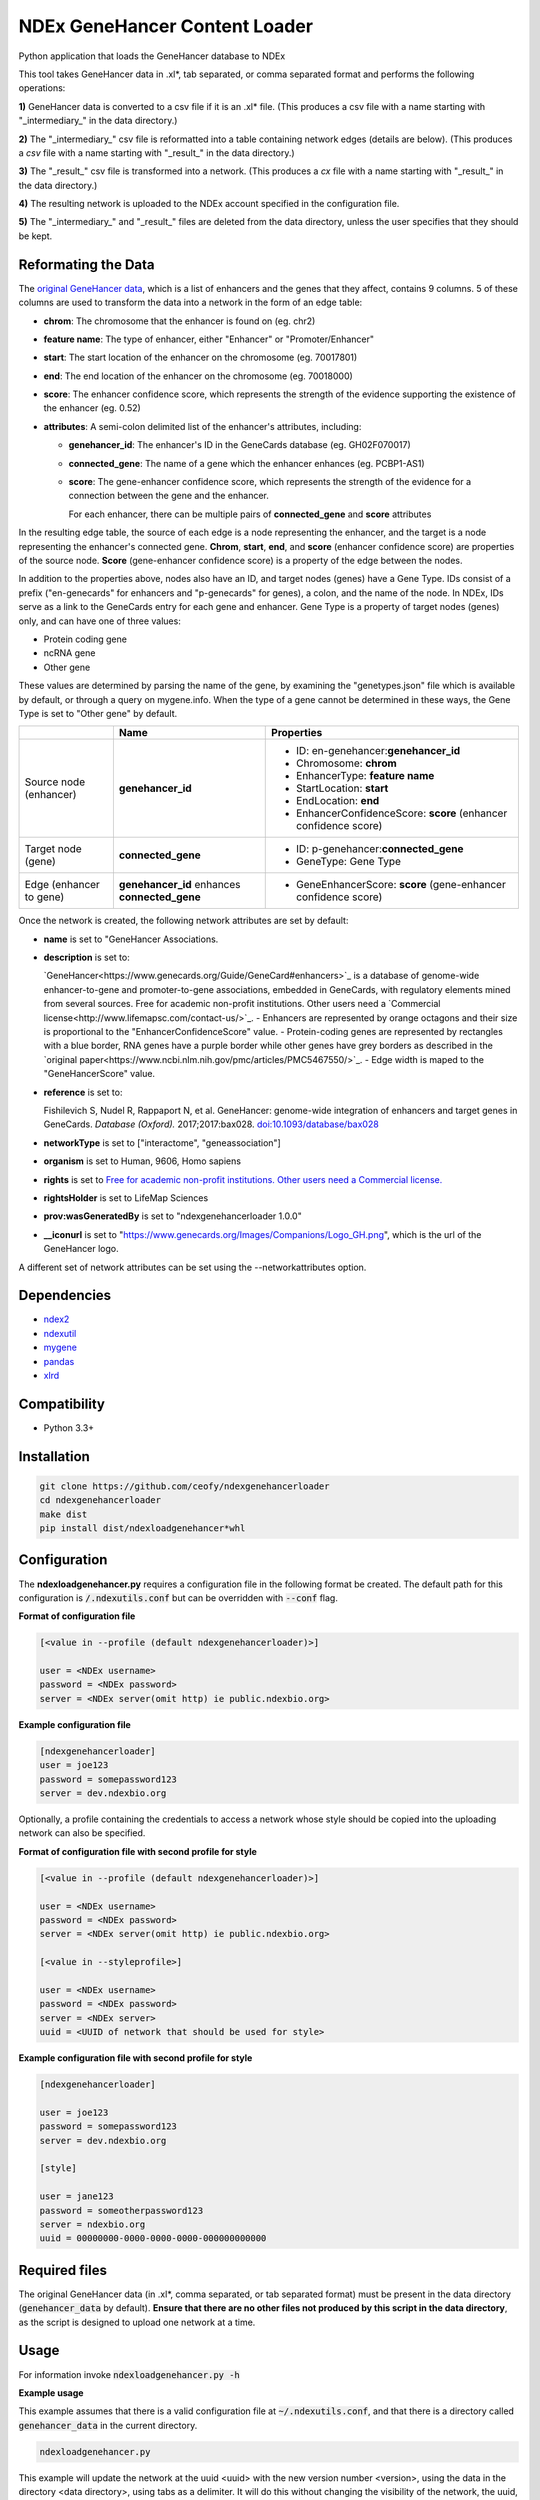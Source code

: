 ==============================
NDEx GeneHancer Content Loader
==============================


.. image:: https://img.shields.io/pypi/v/ndexgenehancerloader.svg
        :target: https://pypi.python.org/pypi/ndexgenehancerloader

.. image:: https://img.shields.io/travis/ceofy/ndexgenehancerloader.svg
        :target: https://travis-ci.org/ceofy/ndexgenehancerloader

.. image:: https://readthedocs.org/projects/ndexgenehancerloader/badge/?version=latest
        :target: https://ndexgenehancerloader.readthedocs.io/en/latest/?badge=latest
        :alt: Documentation Status




Python application that loads the GeneHancer database to NDEx

This tool takes GeneHancer data in .xl*, tab separated, or comma separated format and performs the following operations:

**1\)** GeneHancer data is converted to a csv file if it is an .xl* file. (This produces a csv file with a name starting with "_intermediary_" in the data directory.) 

**2\)** The "_intermediary_" csv file is reformatted into a table containing network edges (details are below). (This produces a *csv* file with a name starting with "_result_" in the data directory.)

**3\)** The "_result_" csv file is transformed into a network. (This produces a *cx* file with a name starting with "_result_" in the data directory.)

**4\)** The resulting network is uploaded to the NDEx account specified in the configuration file.

**5\)** The "_intermediary_" and "_result_" files are deleted from the data directory, unless the user specifies that they should be kept.

Reformating the Data
------------

The `original GeneHancer data <https://academic.oup.com/database/article/doi/10.1093/database/bax028/3737828>`_, which is a list of enhancers and the genes that they affect, contains 9 columns. 5 of these columns are used to transform the data into a network in the form of an edge table:

* **chrom**: The chromosome that the enhancer is found on (eg. chr2)
* **feature name**: The type of enhancer, either "Enhancer" or "Promoter/Enhancer"
* **start**: The start location of the enhancer on the chromosome (eg. 70017801)
* **end**: The end location of the enhancer on the chromosome (eg. 70018000)
* **score**: The enhancer confidence score, which represents the strength of the evidence supporting the existence of the enhancer (eg. 0.52)
* **attributes**: A semi-colon delimited list of the enhancer's attributes, including:

  * **genehancer_id**: The enhancer's ID in the GeneCards database (eg. GH02F070017)
  * **connected_gene**: The name of a gene which the enhancer enhances (eg. PCBP1-AS1)
  * **score**: The gene-enhancer confidence score, which represents the strength of the evidence for a connection between the gene and the enhancer.
    
    For each enhancer, there can be multiple pairs of **connected_gene** and **score** attributes

In the resulting edge table, the source of each edge is a node representing the enhancer, and the target is a node representing the enhancer's connected gene. **Chrom**, **start**, **end**, and **score** (enhancer confidence score) are properties of the source node. **Score** (gene-enhancer confidence score) is a property of the edge between the nodes.

In addition to the properties above, nodes also have an ID, and target nodes (genes) have a Gene Type. IDs consist of a prefix ("en-genecards" for enhancers and "p-genecards" for genes), a colon, and the name of the node. In NDEx, IDs serve as a link to the GeneCards entry for each gene and enhancer. Gene Type is a property of target nodes (genes) only, and can have one of three values:

* Protein coding gene
* ncRNA gene
* Other gene

These values are determined by parsing the name of the gene, by examining the "genetypes.json" file which is available by default, or through a query on mygene.info. When the type of a gene cannot be determined in these ways, the Gene Type is set to "Other gene" by default.

+-------------------------+-----------------------------------------------+------------------------------------------------------------------+
|                         | Name                                          | Properties                                                       |
+=========================+===============================================+==================================================================+
| Source node (enhancer)  | **genehancer_id**                             | * ID: en-genehancer:**genehancer_id**                            |
|                         |                                               | * Chromosome: **chrom**                                          |
|                         |                                               | * EnhancerType: **feature name**                                 |
|                         |                                               | * StartLocation: **start**                                       |
|                         |                                               | * EndLocation: **end**                                           |
|                         |                                               | * EnhancerConfidenceScore: **score** (enhancer confidence score) |
+-------------------------+-----------------------------------------------+------------------------------------------------------------------+
| Target node (gene)      | **connected_gene**                            | * ID: p-genehancer:**connected_gene**                            |
|                         |                                               | * GeneType: Gene Type                                            |
+-------------------------+-----------------------------------------------+------------------------------------------------------------------+
| Edge (enhancer to gene) | **genehancer_id** enhances **connected_gene** | * GeneEnhancerScore: **score** (gene-enhancer confidence score)  |
+-------------------------+-----------------------------------------------+------------------------------------------------------------------+

Once the network is created, the following network attributes are set by default:

* **name** is set to "GeneHancer Associations.
* **description** is set to:

  `GeneHancer<https://www.genecards.org/Guide/GeneCard#enhancers>`_ is a database of genome-wide enhancer-to-gene and promoter-to-gene associations, embedded in GeneCards, with regulatory elements mined from several sources.
  Free for academic non-profit institutions. Other users need a `Commercial license<http://www.lifemapsc.com/contact-us/>`_.
  - Enhancers are represented by orange octagons and their size is proportional to the "EnhancerConfidenceScore" value.
  - Protein-coding genes are represented by rectangles with a blue border, RNA genes have a purple border while other genes have grey borders as described in the `original paper<https://www.ncbi.nlm.nih.gov/pmc/articles/PMC5467550/>`_.
  - Edge width is maped to the "GeneHancerScore" value.
    
* **reference** is set to:

  Fishilevich S, Nudel R, Rappaport N, et al. GeneHancer: genome-wide integration of enhancers and target genes in GeneCards. *Database (Oxford).* 2017;2017:bax028. `doi:10.1093/database/bax028 <http://doi.org/10.1093/database/bax028>`_

* **networkType** is set to ["interactome", "geneassociation"]

* **organism** is set to Human, 9606, Homo sapiens

* **rights** is set to `Free for academic non-profit institutions. Other users need a Commercial license. <http://www.lifemapsc.com/contact-us/>`_
  
* **rightsHolder** is set to LifeMap Sciences

* **prov:wasGeneratedBy** is set to "ndexgenehancerloader 1.0.0"

* **__iconurl** is set to "https://www.genecards.org/Images/Companions/Logo_GH.png", which is the url of the GeneHancer logo.

A different set of network attributes can be set using the --networkattributes option.

Dependencies
------------

* `ndex2 <https://pypi.org/project/ndex2>`_
* `ndexutil <https://pypi.org/project/ndexutil>`_
* `mygene <https://pypi.org/project/mygene/>`_
* `pandas <https://pypi.org/project/pandas/>`_
* `xlrd <https://pypi.org/project/xlrd/>`_

Compatibility
-------------

* Python 3.3+

Installation
------------

.. code-block::

   git clone https://github.com/ceofy/ndexgenehancerloader
   cd ndexgenehancerloader
   make dist
   pip install dist/ndexloadgenehancer*whl


Configuration
-------------

The **ndexloadgenehancer.py** requires a configuration file in the following format be created.
The default path for this configuration is :code:`/.ndexutils.conf` but can be overridden with
:code:`--conf` flag.

**Format of configuration file**

.. code-block::

    [<value in --profile (default ndexgenehancerloader)>]

    user = <NDEx username>
    password = <NDEx password>
    server = <NDEx server(omit http) ie public.ndexbio.org>

**Example configuration file**

.. code-block::

    [ndexgenehancerloader]
    user = joe123
    password = somepassword123
    server = dev.ndexbio.org
    
Optionally, a profile containing the credentials to access a network whose style should be copied into the uploading network can also be specified.

**Format of configuration file with second profile for style**

.. code-block::

    [<value in --profile (default ndexgenehancerloader)>]
    
    user = <NDEx username>
    password = <NDEx password>
    server = <NDEx server(omit http) ie public.ndexbio.org>
    
    [<value in --styleprofile>]
    
    user = <NDEx username>
    password = <NDEx password>
    server = <NDEx server>
    uuid = <UUID of network that should be used for style>
    
**Example configuration file with second profile for style**

.. code-block::

    [ndexgenehancerloader]
    
    user = joe123
    password = somepassword123
    server = dev.ndexbio.org
    
    [style]
    
    user = jane123
    password = someotherpassword123
    server = ndexbio.org
    uuid = 00000000-0000-0000-0000-000000000000

Required files
------------

The original GeneHancer data (in .xl*, comma separated, or tab separated format) must be present in the data directory (:code:`genehancer_data` by default). **Ensure that there are no other files not produced by this script in the data directory**, as the script is designed to upload one network at a time. 


Usage
-----

For information invoke :code:`ndexloadgenehancer.py -h`

**Example usage**

This example assumes that there is a valid configuration file at :code:`~/.ndexutils.conf`, and that there is a directory called :code:`genehancer_data` in the current directory.

.. code-block::

   ndexloadgenehancer.py
   
This example will update the network at the uuid <uuid> with the new version number <version>, using the data in the directory <data directory>, using tabs as a delimiter. It will do this without changing the visibility of the network, the uuid, or any network attributes besides the version number. It will also keep all intermediary files created during the loading process, which can be useful in case the loading fails at a late stage. 

.. code-block::
    
    ndexloadgenehancer.py --datadir <data directory> --update <uuid> --version <version> --nocleanup

Options
-------

+---------------------+----------------------------------------------------------------------------------------------------------------------------------------------------------------------------------------------------------------------------------------------------------------------------------------------------------------------------------------------------------------------------------------------------------------------------------------------------------------------------------------------------------------------------------------------------------------------------------------------------------------------------------------------------------------------------------------------------------------------------------------------------------------------------------------------------------------------------------------------------------------------------------------------------------------------------------------------------------------------------------------------------------------+--------------------------------------------------------------------------------------------+
| Option              | Function                                                                                                                                                                                                                                                                                                                                                                                                                                                                                                                                                                                                                                                                                                                                                                                                                                                                                                                                                                                                       | Example                                                                                    |
+=====================+=========================================================================================================================================================================================================================================================================================================================================================================================================================================================================================================================================================================================================================================================================================================================================================================================================================+============================================================================================+
| --help              | Shows the help message and exits the program.                                                                                                                                                                                                                                                                                                                                                                                                                                                                                                                                                                                                                                                                                                                                                                                                                                                                                                                                                                  | --help, -h                                                                                 |
+---------------------+----------------------------------------------------------------------------------------------------------------------------------------------------------------------------------------------------------------------------------------------------------------------------------------------------------------------------------------------------------------------------------------------------------------------------------------------------------------------------------------------------------------------------------------------------------------------------------------------------------------------------------------------------------------------------------------------------------------------------------------------------------------------------------------------------------------------------------------------------------------------------------------------------------------------------------------------------------------------------------------------------------------+--------------------------------------------------------------------------------------------+
| --datadir           | Sets the directory that the input data is found in. Any files created by the script will also be in this directory. (Default: genehancer_data)                                                                                                                                                                                                                                                                                                                                                                                                                                                                                                                                                                                                                                                                                                                                                                                                                                                                 | --datadir <Directory name>                                                                 |
+---------------------+----------------------------------------------------------------------------------------------------------------------------------------------------------------------------------------------------------------------------------------------------------------------------------------------------------------------------------------------------------------------------------------------------------------------------------------------------------------------------------------------------------------------------------------------------------------------------------------------------------------------------------------------------------------------------------------------------------------------------------------------------------------------------------------------------------------------------------------------------------------------------------------------------------------------------------------------------------------------------------------------------------------+--------------------------------------------------------------------------------------------+
| --update            | Sets the uuid of the network that is going to be updated by the script. Updating a network replaces its nodes and edges, but not its network attributes or style, unless the --networkattributes, --version, --stylefile, or --styleprofile options are used. (No default)                                                                                                                                                                                                                                                                                                                                                                                                                                                                                                                                                                                                                                                                                                                                     | --update <UUID>, --updateuuid <UUID>                                                       |
+---------------------+----------------------------------------------------------------------------------------------------------------------------------------------------------------------------------------------------------------------------------------------------------------------------------------------------------------------------------------------------------------------------------------------------------------------------------------------------------------------------------------------------------------------------------------------------------------------------------------------------------------------------------------------------------------------------------------------------------------------------------------------------------------------------------------------------------------------------------------------------------------------------------------------------------------------------------------------------------------------------------------------------------------+--------------------------------------------------------------------------------------------+
| --version           | Sets the version number of the network being created. The resulting network will have an attribute called “version” which is equal to the value passed in to this option. (No default)                                                                                                                                                                                                                                                                                                                                                                                                                                                                                                                                                                                                                                                                                                                                                                                                                         | --version <version>, --versionnumber <version>                                             |
+---------------------+----------------------------------------------------------------------------------------------------------------------------------------------------------------------------------------------------------------------------------------------------------------------------------------------------------------------------------------------------------------------------------------------------------------------------------------------------------------------------------------------------------------------------------------------------------------------------------------------------------------------------------------------------------------------------------------------------------------------------------------------------------------------------------------------------------------------------------------------------------------------------------------------------------------------------------------------------------------------------------------------------------------+--------------------------------------------------------------------------------------------+
| --loadplan          | Sets the file containing the load plan that should be used to create the network. The load plan is a json document that must validate against `this schema <https://github.com/ndexbio/ndexutils/blob/master/ndexutil/tsv/loading_plan_schema.json>`_. (Default: loadplan.json)                                                                                                                                                                                                                                                                                                                                                                                                                                                                                                                                                                                                                                                                                                                                | --loadplan <loadplan file>                                                                 |
+---------------------+----------------------------------------------------------------------------------------------------------------------------------------------------------------------------------------------------------------------------------------------------------------------------------------------------------------------------------------------------------------------------------------------------------------------------------------------------------------------------------------------------------------------------------------------------------------------------------------------------------------------------------------------------------------------------------------------------------------------------------------------------------------------------------------------------------------------------------------------------------------------------------------------------------------------------------------------------------------------------------------------------------------+--------------------------------------------------------------------------------------------+
| --stylefile         | Sets the file containing the network (in .cx format) whose style should be applied to the new network. (Default: style.cx)                                                                                                                                                                                                                                                                                                                                                                                                                                                                                                                                                                                                                                                                                                                                                                                                                                                                                     | --stylefile <style file>                                                                   |
+---------------------+----------------------------------------------------------------------------------------------------------------------------------------------------------------------------------------------------------------------------------------------------------------------------------------------------------------------------------------------------------------------------------------------------------------------------------------------------------------------------------------------------------------------------------------------------------------------------------------------------------------------------------------------------------------------------------------------------------------------------------------------------------------------------------------------------------------------------------------------------------------------------------------------------------------------------------------------------------------------------------------------------------------+--------------------------------------------------------------------------------------------+
| --conf              | Sets the file containing the configuration file to use. This file contains the NDEx credentials necessary to upload a network to an NDEx account. (Default: ~/.ndexutils.conf)                                                                                                                                                                                                                                                                                                                                                                                                                                                                                                                                                                                                                                                                                                                                                                                                                                 | --conf <configuration file>                                                                |
+---------------------+----------------------------------------------------------------------------------------------------------------------------------------------------------------------------------------------------------------------------------------------------------------------------------------------------------------------------------------------------------------------------------------------------------------------------------------------------------------------------------------------------------------------------------------------------------------------------------------------------------------------------------------------------------------------------------------------------------------------------------------------------------------------------------------------------------------------------------------------------------------------------------------------------------------------------------------------------------------------------------------------------------------+--------------------------------------------------------------------------------------------+
| --profile           | Sets the name of the profile to use from the configuration file. (Default: ndexgenehancerloader)                                                                                                                                                                                                                                                                                                                                                                                                                                                                                                                                                                                                                                                                                                                                                                                                                                                                                                               | --profile <name of profile>                                                                |
+---------------------+----------------------------------------------------------------------------------------------------------------------------------------------------------------------------------------------------------------------------------------------------------------------------------------------------------------------------------------------------------------------------------------------------------------------------------------------------------------------------------------------------------------------------------------------------------------------------------------------------------------------------------------------------------------------------------------------------------------------------------------------------------------------------------------------------------------------------------------------------------------------------------------------------------------------------------------------------------------------------------------------------------------+--------------------------------------------------------------------------------------------+
| --styleprofile      | Sets the name of the profile to use to access a network on NDEx whose style should be applied to the new network. (No default)                                                                                                                                                                                                                                                                                                                                                                                                                                                                                                                                                                                                                                                                                                                                                                                                                                                                                 | --styleprofile <name of style profile>                                                     |
+---------------------+----------------------------------------------------------------------------------------------------------------------------------------------------------------------------------------------------------------------------------------------------------------------------------------------------------------------------------------------------------------------------------------------------------------------------------------------------------------------------------------------------------------------------------------------------------------------------------------------------------------------------------------------------------------------------------------------------------------------------------------------------------------------------------------------------------------------------------------------------------------------------------------------------------------------------------------------------------------------------------------------------------------+--------------------------------------------------------------------------------------------+
| --genetypes         | Sets the name of the file containing the types of genes. This file should be a json document containing an object where each key is a gene name and each corresponding value is a gene type (one of “Protein coding gene”, “ncRNA gene”, or “Other gene”). (Default: genetypes.json)                                                                                                                                                                                                                                                                                                                                                                                                                                                                                                                                                                                                                                                                                                                           | --genetypes <name of gene types file>                                                      |
+---------------------+----------------------------------------------------------------------------------------------------------------------------------------------------------------------------------------------------------------------------------------------------------------------------------------------------------------------------------------------------------------------------------------------------------------------------------------------------------------------------------------------------------------------------------------------------------------------------------------------------------------------------------------------------------------------------------------------------------------------------------------------------------------------------------------------------------------------------------------------------------------------------------------------------------------------------------------------------------------------------------------------------------------+--------------------------------------------------------------------------------------------+
| --networkattributes | Sets the name of the file containing the attributes that should be applied to the network being made. Note that using this option will override any attributes that the network previously had. The network attributes file should contain a json object with a key "attributes", which corresponds to a list. This list should be a list of json objects, where each object has the keys "n", "v", and optionally "d". The value of "n" should be the `attribute's name<https://docs.google.com/document/d/1Te2MpVXrFDqKK5GsE3aTvhVZM5KtUlthEf1uvsIa3PE/edit#bookmark=id.fhf1313hmkvc>`_ (eg. "organism"), the value of "v" should be the attribute's value (eg. "Homo sapiens"), and the value of "d" should be the `data type<https://docs.google.com/document/d/1Te2MpVXrFDqKK5GsE3aTvhVZM5KtUlthEf1uvsIa3PE/edit#bookmark=id.dg6bqwesr0fv>`_ of the attribute's value (eg. "list_of_string"). If "d" is not present, it will be assumed that the data type is "string". (Default: networkattributes.json) | --networkattributes <name of network attributes file>                                      |
+---------------------+----------------------------------------------------------------------------------------------------------------------------------------------------------------------------------------------------------------------------------------------------------------------------------------------------------------------------------------------------------------------------------------------------------------------------------------------------------------------------------------------------------------------------------------------------------------------------------------------------------------------------------------------------------------------------------------------------------------------------------------------------------------------------------------------------------------------------------------------------------------------------------------------------------------------------------------------------------------------------------------------------------------+--------------------------------------------------------------------------------------------+
| --delimiter         | Sets the delimiter that should be used to parse the input data file. If this option is not specified, the script will try to guess the correct delimiter based on the file extension. A .csv file will set the delimiter to a comma by default. Any other file will set it to a tab by default. (Default: comma for .csv file, tab otherwise)                                                                                                                                                                                                                                                                                                                                                                                                                                                                           | --delimiter <delimiter> (In order to specify a tab delimited file, use: --delimiter $’\t’)                                                                                           |
+---------------------+----------------------------------------------------------------------------------------------------------------------------------------------------------------------------------------------------------------------------------------------------------------------------------------------------------------------------------------------------------------------------------------------------------------------------------------------------------------------------------------------------------------------------------------------------------------------------------------------------------------------------------------------------------------------------------------------------------------------------------------------------------------------------------------------------------------------------------------------------------------------------------------------------------------------------------------------------------------------------------------------------------------+--------------------------------------------------------------------------------------------+
| --logconf           | Sets the file containing the logging configuration to use. The logging configuration should be in `this format <https://docs.python.org/3/library/logging.config.html#logging-config-fileformat>`_. Setting this option overrides the --verbose option. (No default)                                                                                                                                                                                                                                                                                                                                                                                                                                                                                                                                                    | --logconf <logging configuration file>                                                                                                                                               |
+---------------------+----------------------------------------------------------------------------------------------------------------------------------------------------------------------------------------------------------------------------------------------------------------------------------------------------------------------------------------------------------------------------------------------------------------------------------------------------------------------------------------------------------------------------------------------------------------------------------------------------------------------------------------------------------------------------------------------------------------------------------------------------------------------------------------------------------------------------------------------------------------------------------------------------------------------------------------------------------------------------------------------------------------+--------------------------------------------------------------------------------------------+
| --verbose           | Sets the verbosity of the logging to standard error in this module and in the ndexutil.tsv.tsv2nicecx2 module. Messages are output at these python logging levels: -verbose or -v = ERROR, -vv = WARNING, -vvv = INFO, -vvvv = DEBUG, -vvvvv = NOTSET. (Default: no logging)                                                                                                                                                                                                                                                                                                                                                                                                                                                                                                                                            | -verbose, -v, -vv, -vvv, -vvvv, -vvvvv                                                                                                                                               |
+---------------------+----------------------------------------------------------------------------------------------------------------------------------------------------------------------------------------------------------------------------------------------------------------------------------------------------------------------------------------------------------------------------------------------------------------------------------------------------------------------------------------------------------------------------------------------------------------------------------------------------------------------------------------------------------------------------------------------------------------------------------------------------------------------------------------------------------------------------------------------------------------------------------------------------------------------------------------------------------------------------------------------------------------+--------------------------------------------------------------------------------------------+
| --noheader          | Tells the script that the input data has no header. In this case, a default header will be used.                                                                                                                                                                                                                                                                                                                                                                                                                                                                                                                                                                                                                                                                                                                        | --noheader                                                                                                                                                                           |
+---------------------+----------------------------------------------------------------------------------------------------------------------------------------------------------------------------------------------------------------------------------------------------------------------------------------------------------------------------------------------------------------------------------------------------------------------------------------------------------------------------------------------------------------------------------------------------------------------------------------------------------------------------------------------------------------------------------------------------------------------------------------------------------------------------------------------------------------------------------------------------------------------------------------------------------------------------------------------------------------------------------------------------------------+--------------------------------------------------------------------------------------------+
| --nocleanup         | Tells the script not to remove any files generated during the loading process. This may include a “_intermediary_” csv file if the input was an xl file, a “_result_” csv file containing an edge list, a “_result_” cx file containing the final network in cx format, and a “_genetypes_” json file containing the gene types that were retrieved using the mygene api. Passing the “_genetypes_” file in to the --genetypes option will significantly speed up the loading process.                                                                                                                                                                                                                                                                                                                                  | --nocleanup                                                                                                                                                                          |
+---------------------+----------------------------------------------------------------------------------------------------------------------------------------------------------------------------------------------------------------------------------------------------------------------------------------------------------------------------------------------------------------------------------------------------------------------------------------------------------------------------------------------------------------------------------------------------------------------------------------------------------------------------------------------------------------------------------------------------------------------------------------------------------------------------------------------------------------------------------------------------------------------------------------------------------------------------------------------------------------------------------------------------------------+--------------------------------------------------------------------------------------------+

Credits
-------

This package was created with Cookiecutter_ and the `audreyr/cookiecutter-pypackage`_ project template.

.. _Cookiecutter: https://github.com/audreyr/cookiecutter
.. _`audreyr/cookiecutter-pypackage`: https://github.com/audreyr/cookiecutter-pypackage
.. _`audreyr/cookiecutter-pypackage`: https://github.com/audreyr/cookiecutter-pypackage
.. _NDEx: http://www.ndexbio.org
